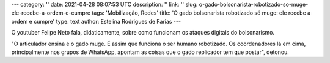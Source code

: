 ---
category: ''
date: 2021-04-28 08:07:53 UTC
description: ''
link: ''
slug: o-gado-bolsonarista-robotizado-so-muge-ele-recebe-a-ordem-e-cumpre
tags: 'Mobilização, Redes'
title: 'O gado bolsonarista robotizado só muge: ele recebe a ordem e cumpre'
type: text
author: Estelina Rodrigues de Farias
---

O youtuber Felipe Neto fala, didaticamente, sobre como funcionam os ataques digitais do bolsonarismo.

.. TEASER_END

"O articulador ensina e o gado muge. É assim que funciona o ser humano robotizado. Os coordenadores lá em cima, principalmente nos grupos de WhatsApp, apontam as coisas que o gado replicador tem que postar", detonou.

.. media:: https://www.facebook.com/watch/?v=2800158620245462
